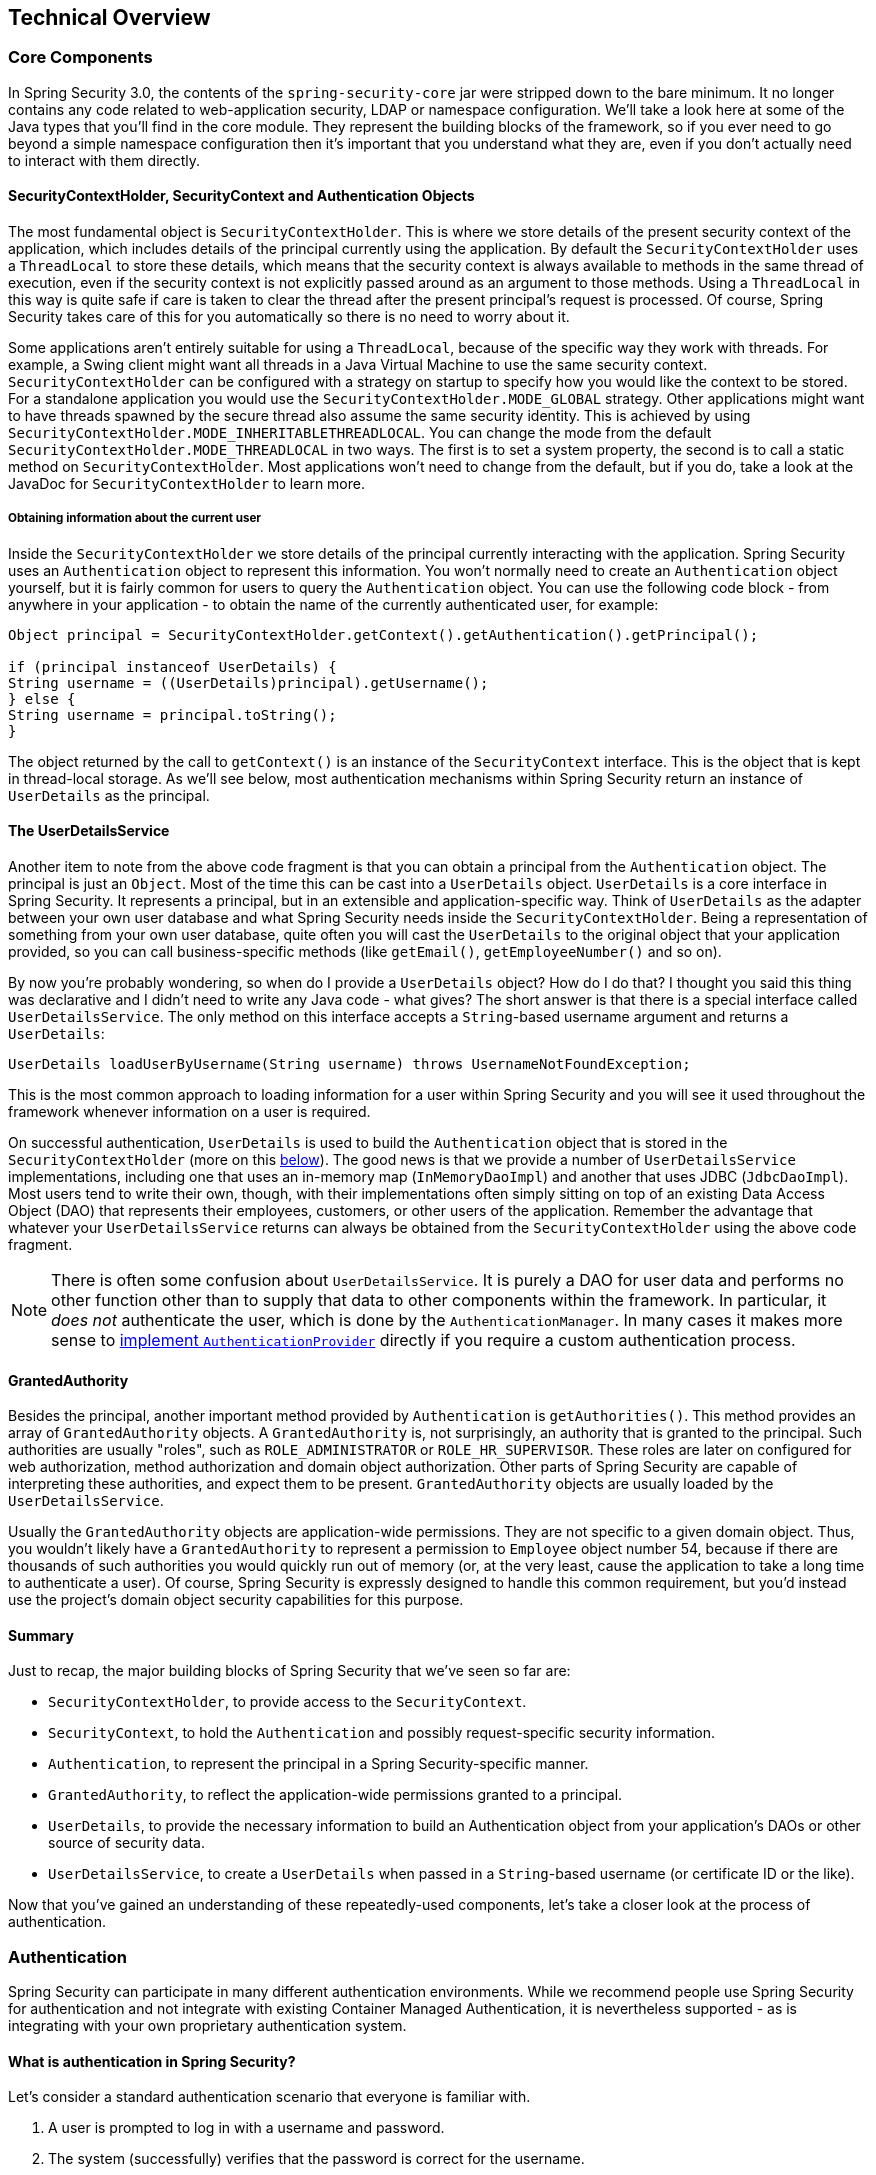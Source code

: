 
[[technical-overview]]
== Technical Overview




[[core-components]]
=== Core Components
In Spring Security 3.0, the contents of the `spring-security-core` jar were stripped down to the bare minimum.
It no longer contains any code related to web-application security, LDAP or namespace configuration.
We'll take a look here at some of the Java types that you'll find in the core module.
They represent the building blocks of the framework, so if you ever need to go beyond a simple namespace configuration then it's important that you understand what they are, even if you don't actually need to interact with them directly.


====  SecurityContextHolder, SecurityContext and Authentication Objects
The most fundamental object is `SecurityContextHolder`.
This is where we store details of the present security context of the application, which includes details of the principal currently using the application.
By default the `SecurityContextHolder` uses a `ThreadLocal` to store these details, which means that the security context is always available to methods in the same thread of execution, even if the security context is not explicitly passed around as an argument to those methods.
Using a `ThreadLocal` in this way is quite safe if care is taken to clear the thread after the present principal's request is processed.
Of course, Spring Security takes care of this for you automatically so there is no need to worry about it.

Some applications aren't entirely suitable for using a `ThreadLocal`, because of the specific way they work with threads.
For example, a Swing client might want all threads in a Java Virtual Machine to use the same security context.
`SecurityContextHolder` can be configured with a strategy on startup to specify how you would like the context to be stored.
For a standalone application you would use the `SecurityContextHolder.MODE_GLOBAL` strategy.
Other applications might want to have threads spawned by the secure thread also assume the same security identity.
This is achieved by using `SecurityContextHolder.MODE_INHERITABLETHREADLOCAL`.
You can change the mode from the default `SecurityContextHolder.MODE_THREADLOCAL` in two ways.
The first is to set a system property, the second is to call a static method on `SecurityContextHolder`.
Most applications won't need to change from the default, but if you do, take a look at the JavaDoc for `SecurityContextHolder` to learn more.


===== Obtaining information about the current user
Inside the `SecurityContextHolder` we store details of the principal currently interacting with the application.
Spring Security uses an `Authentication` object to represent this information.
You won't normally need to create an `Authentication` object yourself, but it is fairly common for users to query the `Authentication` object.
You can use the following code block - from anywhere in your application - to obtain the name of the currently authenticated user, for example:


[source,java]
----

Object principal = SecurityContextHolder.getContext().getAuthentication().getPrincipal();

if (principal instanceof UserDetails) {
String username = ((UserDetails)principal).getUsername();
} else {
String username = principal.toString();
}
----


The object returned by the call to `getContext()` is an instance of the `SecurityContext` interface.
This is the object that is kept in thread-local storage.
As we'll see below, most authentication mechanisms within Spring Security return an instance of `UserDetails` as the principal.


[[tech-userdetailsservice]]
==== The UserDetailsService
Another item to note from the above code fragment is that you can obtain a principal from the `Authentication` object.
The principal is just an `Object`.
Most of the time this can be cast into a `UserDetails` object.
`UserDetails` is a core interface in Spring Security.
It represents a principal, but in an extensible and application-specific way.
Think of `UserDetails` as the adapter between your own user database and what Spring Security needs inside the `SecurityContextHolder`.
Being a representation of something from your own user database, quite often you will cast the `UserDetails` to the original object that your application provided, so you can call business-specific methods (like `getEmail()`, `getEmployeeNumber()` and so on).

By now you're probably wondering, so when do I provide a `UserDetails` object? How do I do that? I thought you said this thing was declarative and I didn't need to write any Java code - what gives? The short answer is that there is a special interface called `UserDetailsService`.
The only method on this interface accepts a `String`-based username argument and returns a `UserDetails`:

[source,java]
----

UserDetails loadUserByUsername(String username) throws UsernameNotFoundException;
----

This is the most common approach to loading information for a user within Spring Security and you will see it used throughout the framework whenever information on a user is required.

On successful authentication, `UserDetails` is used to build the `Authentication` object that is stored in the `SecurityContextHolder` (more on this <<tech-intro-authentication,below>>).
The good news is that we provide a number of `UserDetailsService` implementations, including one that uses an in-memory map (`InMemoryDaoImpl`) and another that uses JDBC (`JdbcDaoImpl`).
Most users tend to write their own, though, with their implementations often simply sitting on top of an existing Data Access Object (DAO) that represents their employees, customers, or other users of the application.
Remember the advantage that whatever your `UserDetailsService` returns can always be obtained from the `SecurityContextHolder` using the above code fragment.

[NOTE]
====

There is often some confusion about `UserDetailsService`.
It is purely a DAO for user data and performs no other function other than to supply that data to other components within the framework.
In particular, it __does not__ authenticate the user, which is done by the `AuthenticationManager`.
In many cases it makes more sense to <<core-services-authentication-manager,implement `AuthenticationProvider`>> directly if you require a custom authentication process.

====


[[tech-granted-authority]]
==== GrantedAuthority
Besides the principal, another important method provided by `Authentication` is `getAuthorities()`.
This method provides an array of `GrantedAuthority` objects.
A `GrantedAuthority` is, not surprisingly, an authority that is granted to the principal.
Such authorities are usually "roles", such as `ROLE_ADMINISTRATOR` or `ROLE_HR_SUPERVISOR`.
These roles are later on configured for web authorization, method authorization and domain object authorization.
Other parts of Spring Security are capable of interpreting these authorities, and expect them to be present.
`GrantedAuthority` objects are usually loaded by the `UserDetailsService`.

Usually the `GrantedAuthority` objects are application-wide permissions.
They are not specific to a given domain object.
Thus, you wouldn't likely have a `GrantedAuthority` to represent a permission to `Employee` object number 54, because if there are thousands of such authorities you would quickly run out of memory (or, at the very least, cause the application to take a long time to authenticate a user).
Of course, Spring Security is expressly designed to handle this common requirement, but you'd instead use the project's domain object security capabilities for this purpose.


==== Summary
Just to recap, the major building blocks of Spring Security that we've seen so far are:


* `SecurityContextHolder`, to provide access to the `SecurityContext`.

* `SecurityContext`, to hold the `Authentication` and possibly request-specific security information.

* `Authentication`, to represent the principal in a Spring Security-specific manner.

* `GrantedAuthority`, to reflect the application-wide permissions granted to a principal.

* `UserDetails`, to provide the necessary information to build an Authentication object from your application's DAOs or other source of security data.

* `UserDetailsService`, to create a `UserDetails` when passed in a `String`-based username (or certificate ID or the like).



Now that you've gained an understanding of these repeatedly-used components, let's take a closer look at the process of authentication.


[[tech-intro-authentication]]
=== Authentication
Spring Security can participate in many different authentication environments.
While we recommend people use Spring Security for authentication and not integrate with existing Container Managed Authentication, it is nevertheless supported - as is integrating with your own proprietary authentication system.


==== What is authentication in Spring Security?
Let's consider a standard authentication scenario that everyone is familiar with.

. A user is prompted to log in with a username and password.
. The system (successfully) verifies that the password is correct for the username.
. The context information for that user is obtained (their list of roles and so on).
. A security context is established for the user
. The user proceeds, potentially to perform some operation which is potentially protected by an access control mechanism which checks the required permissions for the operation against the current security context information.


The first three items constitute the authentication process so we'll take a look at how these take place within Spring Security.

. The username and password are obtained and combined into an instance of `UsernamePasswordAuthenticationToken` (an instance of the `Authentication` interface, which we saw earlier).
. The token is passed to an instance of `AuthenticationManager` for validation.
. The `AuthenticationManager` returns a fully populated `Authentication` instance on successful authentication.
. The security context is established by calling `SecurityContextHolder.getContext().setAuthentication(...)`, passing in the returned authentication object.

From that point on, the user is considered to be authenticated.
Let's look at some code as an example.

[source,java]
----
import org.springframework.security.authentication.*;
import org.springframework.security.core.*;
import org.springframework.security.core.authority.SimpleGrantedAuthority;
import org.springframework.security.core.context.SecurityContextHolder;

public class AuthenticationExample {
private static AuthenticationManager am = new SampleAuthenticationManager();

public static void main(String[] args) throws Exception {
	BufferedReader in = new BufferedReader(new InputStreamReader(System.in));

	while(true) {
	System.out.println("Please enter your username:");
	String name = in.readLine();
	System.out.println("Please enter your password:");
	String password = in.readLine();
	try {
		Authentication request = new UsernamePasswordAuthenticationToken(name, password);
		Authentication result = am.authenticate(request);
		SecurityContextHolder.getContext().setAuthentication(result);
		break;
	} catch(AuthenticationException e) {
		System.out.println("Authentication failed: " + e.getMessage());
	}
	}
	System.out.println("Successfully authenticated. Security context contains: " +
			SecurityContextHolder.getContext().getAuthentication());
}
}

class SampleAuthenticationManager implements AuthenticationManager {
static final List<GrantedAuthority> AUTHORITIES = new ArrayList<GrantedAuthority>();

static {
	AUTHORITIES.add(new SimpleGrantedAuthority("ROLE_USER"));
}

public Authentication authenticate(Authentication auth) throws AuthenticationException {
	if (auth.getName().equals(auth.getCredentials())) {
	return new UsernamePasswordAuthenticationToken(auth.getName(),
		auth.getCredentials(), AUTHORITIES);
	}
	throw new BadCredentialsException("Bad Credentials");
}
}
----

Here we have written a little program that asks the user to enter a username and password and performs the above sequence.
The `AuthenticationManager` which we've implemented here will authenticate any user whose username and password are the same.
It assigns a single role to every user.
The output from the above will be something like:

[source,txt]
----

Please enter your username:
bob
Please enter your password:
password
Authentication failed: Bad Credentials
Please enter your username:
bob
Please enter your password:
bob
Successfully authenticated. Security context contains: \
org.springframework.security.authentication.UsernamePasswordAuthenticationToken@441d0230: \
Principal: bob; Password: [PROTECTED]; \
Authenticated: true; Details: null; \
Granted Authorities: ROLE_USER

----



Note that you don't normally need to write any code like this.
The process will normally occur internally, in a web authentication filter for example.
We've just included the code here to show that the question of what actually constitutes authentication in Spring Security has quite a simple answer.
A user is authenticated when the `SecurityContextHolder` contains a fully populated `Authentication` object.


==== Setting the SecurityContextHolder Contents Directly
In fact, Spring Security doesn't mind how you put the `Authentication` object inside the `SecurityContextHolder`.
The only critical requirement is that the `SecurityContextHolder` contains an `Authentication` which represents a principal before the `AbstractSecurityInterceptor` (which we'll see more about later) needs to authorize a user operation.

You can (and many users do) write their own filters or MVC controllers to provide interoperability with authentication systems that are not based on Spring Security.
For example, you might be using Container-Managed Authentication which makes the current user available from a ThreadLocal or JNDI location.
Or you might work for a company that has a legacy proprietary authentication system, which is a corporate "standard" over which you have little control.
In situations like this it's quite easy to get Spring Security to work, and still provide authorization capabilities.
All you need to do is write a filter (or equivalent) that reads the third-party user information from a location, build a Spring Security-specific `Authentication` object, and put it into the `SecurityContextHolder`.
In this case you also need to think about things which are normally taken care of automatically by the built-in authentication infrastructure.
For example, you might need to pre-emptively create an HTTP session to <<tech-intro-sec-context-persistence,cache the context between requests>>, before you write the response to the client footnote:[It isn't possible to create a session once the response has been committed.

If you're wondering how the `AuthenticationManager` is implemented in a real world example, we'll look at that in the <<core-services-authentication-manager,core services chapter>>.


[[tech-intro-web-authentication]]
=== Authentication in a Web Application
Now let's explore the situation where you are using Spring Security in a web application (without `web.xml` security enabled).
How is a user authenticated and the security context established?

Consider a typical web application's authentication process:


. You visit the home page, and click on a link.
. A request goes to the server, and the server decides that you've asked for a protected resource.
. As you're not presently authenticated, the server sends back a response indicating that you must authenticate.
The response will either be an HTTP response code, or a redirect to a particular web page.
. Depending on the authentication mechanism, your browser will either redirect to the specific web page so that you can fill out the form, or the browser will somehow retrieve your identity (via a BASIC authentication dialogue box, a cookie, a X.509 certificate etc.).
. The browser will send back a response to the server.
This will either be an HTTP POST containing the contents of the form that you filled out, or an HTTP header containing your authentication details.
. Next the server will decide whether or not the presented credentials are valid.
If they're valid, the next step will happen.
If they're invalid, usually your browser will be asked to try again (so you return to step two above).
. The original request that you made to cause the authentication process will be retried.
Hopefully you've authenticated with sufficient granted authorities to access the protected resource.
If you have sufficient access, the request will be successful.
Otherwise, you'll receive back an HTTP error code 403, which means "forbidden".

Spring Security has distinct classes responsible for most of the steps described above.
The main participants (in the order that they are used) are the `ExceptionTranslationFilter`, an `AuthenticationEntryPoint` and an "authentication mechanism", which is responsible for calling the `AuthenticationManager` which we saw in the previous section.


==== ExceptionTranslationFilter
`ExceptionTranslationFilter` is a Spring Security filter that has responsibility for detecting any Spring Security exceptions that are thrown.
Such exceptions will generally be thrown by an `AbstractSecurityInterceptor`, which is the main provider of authorization services.
We will discuss `AbstractSecurityInterceptor` in the next section, but for now we just need to know that it produces Java exceptions and knows nothing about HTTP or how to go about authenticating a principal.
Instead the `ExceptionTranslationFilter` offers this service, with specific responsibility for either returning error code 403 (if the principal has been authenticated and therefore simply lacks sufficient access - as per step seven above), or launching an `AuthenticationEntryPoint` (if the principal has not been authenticated and therefore we need to go commence step three).


[[tech-intro-auth-entry-point]]
==== AuthenticationEntryPoint
The `AuthenticationEntryPoint` is responsible for step three in the above list.
As you can imagine, each web application will have a default authentication strategy (well, this can be configured like nearly everything else in Spring Security, but let's keep it simple for now).
Each major authentication system will have its own `AuthenticationEntryPoint` implementation, which typically performs one of the actions described in step 3.


==== Authentication Mechanism
Once your browser submits your authentication credentials (either as an HTTP form post or HTTP header) there needs to be something on the server that "collects" these authentication details.
By now we're at step six in the above list.
In Spring Security we have a special name for the function of collecting authentication details from a user agent (usually a web browser), referring to it as the "authentication mechanism".
Examples are form-base login and Basic authentication.
Once the authentication details have been collected from the user agent, an `Authentication` "request" object is built and then presented to the `AuthenticationManager`.

After the authentication mechanism receives back the fully-populated `Authentication` object, it will deem the request valid, put the `Authentication` into the `SecurityContextHolder`, and cause the original request to be retried (step seven above).
If, on the other hand, the `AuthenticationManager` rejected the request, the authentication mechanism will ask the user agent to retry (step two above).


[[tech-intro-sec-context-persistence]]
==== Storing the SecurityContext between requests
Depending on the type of application, there may need to be a strategy in place to store the security context between user operations.
In a typical web application, a user logs in once and is subsequently identified by their session Id.
The server caches the principal information for the duration session.
In Spring Security, the responsibility for storing the `SecurityContext` between requests falls to the `SecurityContextPersistenceFilter`, which by default stores the context as an `HttpSession` attribute between HTTP requests.
It restores the context to the `SecurityContextHolder` for each request and, crucially, clears the `SecurityContextHolder` when the request completes.
You shouldn't interact directly with the `HttpSession` for security purposes.
There is simply no justification for doing so - always use the `SecurityContextHolder` instead.

Many other types of application (for example, a stateless RESTful web service) do not use HTTP sessions and will re-authenticate on every request.
However, it is still important that the `SecurityContextPersistenceFilter` is included in the chain to make sure that the `SecurityContextHolder` is cleared after each request.

[NOTE]
====
In an application which receives concurrent requests in a single session, the same `SecurityContext` instance will be shared between threads.
Even though a `ThreadLocal` is being used, it is the same instance that is retrieved from the `HttpSession` for each thread.
This has implications if you wish to temporarily change the context under which a thread is running.
If you just use `SecurityContextHolder.getContext()`, and call `setAuthentication(anAuthentication)` on the returned context object, then the `Authentication` object will change in __all__ concurrent threads which share the same `SecurityContext` instance.
You can customize the behaviour of `SecurityContextPersistenceFilter` to create a completely new `SecurityContext` for each request, preventing changes in one thread from affecting another.
Alternatively you can create a new instance just at the point where you temporarily change the context.
The method `SecurityContextHolder.createEmptyContext()` always returns a new context instance.
====

[[tech-intro-access-control]]
=== Access-Control (Authorization) in Spring Security
The main interface responsible for making access-control decisions in Spring Security is the `AccessDecisionManager`.
It has a `decide` method which takes an `Authentication` object representing the principal requesting access, a "secure object" (see below) and a list of security metadata attributes which apply for the object (such as a list of roles which are required for access to be granted).


==== Security and AOP Advice
If you're familiar with AOP, you'd be aware there are different types of advice available: before, after, throws and around.
An around advice is very useful, because an advisor can elect whether or not to proceed with a method invocation, whether or not to modify the response, and whether or not to throw an exception.
Spring Security provides an around advice for method invocations as well as web requests.
We achieve an around advice for method invocations using Spring's standard AOP support and we achieve an around advice for web requests using a standard Filter.

For those not familiar with AOP, the key point to understand is that Spring Security can help you protect method invocations as well as web requests.
Most people are interested in securing method invocations on their services layer.
This is because the services layer is where most business logic resides in current-generation Java EE applications.
If you just need to secure method invocations in the services layer, Spring's standard AOP will be adequate.
If you need to secure domain objects directly, you will likely find that AspectJ is worth considering.

You can elect to perform method authorization using AspectJ or Spring AOP, or you can elect to perform web request authorization using filters.
You can use zero, one, two or three of these approaches together.
The mainstream usage pattern is to perform some web request authorization, coupled with some Spring AOP method invocation authorization on the services layer.


[[secure-objects]]
==== Secure Objects and the AbstractSecurityInterceptor
So what __is__ a "secure object" anyway? Spring Security uses the term to refer to any object that can have security (such as an authorization decision) applied to it.
The most common examples are method invocations and web requests.

Each supported secure object type has its own interceptor class, which is a subclass of `AbstractSecurityInterceptor`.
Importantly, by the time the `AbstractSecurityInterceptor` is called, the `SecurityContextHolder` will contain a valid `Authentication` if the principal has been authenticated.

`AbstractSecurityInterceptor` provides a consistent workflow for handling secure object requests, typically:

. Look up the "configuration attributes" associated with the present request
. Submitting the secure object, current `Authentication` and configuration attributes to the `AccessDecisionManager` for an authorization decision
. Optionally change the `Authentication` under which the invocation takes place
. Allow the secure object invocation to proceed (assuming access was granted)
. Call the `AfterInvocationManager` if configured, once the invocation has returned.
If the invocation raised an exception, the `AfterInvocationManager` will not be invoked.

[[tech-intro-config-attributes]]
===== What are Configuration Attributes?
A "configuration attribute" can be thought of as a String that has special meaning to the classes used by `AbstractSecurityInterceptor`.
They are represented by the interface `ConfigAttribute` within the framework.
They may be simple role names or have more complex meaning, depending on the how sophisticated the `AccessDecisionManager` implementation is.
The `AbstractSecurityInterceptor` is configured with a `SecurityMetadataSource` which it uses to look up the attributes for a secure object.
Usually this configuration will be hidden from the user.
Configuration attributes will be entered as annotations on secured methods or as access attributes on secured URLs.
For example, when we saw something like `<intercept-url pattern='/secure/**' access='ROLE_A,ROLE_B'/>` in the namespace introduction, this is saying that the configuration attributes `ROLE_A` and `ROLE_B` apply to web requests matching the given pattern.
In practice, with the default `AccessDecisionManager` configuration, this means that anyone who has a `GrantedAuthority` matching either of these two attributes will be allowed access.
Strictly speaking though, they are just attributes and the interpretation is dependent on the `AccessDecisionManager` implementation.
The use of the prefix `ROLE_` is a marker to indicate that these attributes are roles and should be consumed by Spring Security's `RoleVoter`.
This is only relevant when a voter-based `AccessDecisionManager` is in use.
We'll see how the `AccessDecisionManager` is implemented in the <<authz-arch,authorization chapter>>.


===== RunAsManager
Assuming `AccessDecisionManager` decides to allow the request, the `AbstractSecurityInterceptor` will normally just proceed with the request.
Having said that, on rare occasions users may want to replace the `Authentication` inside the `SecurityContext` with a different `Authentication`, which is handled by the `AccessDecisionManager` calling a `RunAsManager`.
This might be useful in reasonably unusual situations, such as if a services layer method needs to call a remote system and present a different identity.
Because Spring Security automatically propagates security identity from one server to another (assuming you're using a properly-configured RMI or HttpInvoker remoting protocol client), this may be useful.


===== AfterInvocationManager
Following the secure object invocation proceeding and then returning - which may mean a method invocation completing or a filter chain proceeding - the `AbstractSecurityInterceptor` gets one final chance to handle the invocation.
At this stage the `AbstractSecurityInterceptor` is interested in possibly modifying the return object.
We might want this to happen because an authorization decision couldn't be made "on the way in" to a secure object invocation.
Being highly pluggable, `AbstractSecurityInterceptor` will pass control to an `AfterInvocationManager` to actually modify the object if needed.
This class can even entirely replace the object, or throw an exception, or not change it in any way as it chooses.
The after-invocation checks will only be executed if the invocation is successful.
If an exception occurs, the additional checks will be skipped.

`AbstractSecurityInterceptor` and its related objects are shown in <<abstract-security-interceptor>>

[[abstract-security-interceptor]]
.Security interceptors and the "secure object" model
image::images/security-interception.png[Abstract Security Interceptor]

===== Extending the Secure Object Model
Only developers contemplating an entirely new way of intercepting and authorizing requests would need to use secure objects directly.
For example, it would be possible to build a new secure object to secure calls to a messaging system.
Anything that requires security and also provides a way of intercepting a call (like the AOP around advice semantics) is capable of being made into a secure object.
Having said that, most Spring applications will simply use the three currently supported secure object types (AOP Alliance `MethodInvocation`, AspectJ `JoinPoint` and web request `FilterInvocation`) with complete transparency.


[[localization]]
=== Localization
Spring Security supports localization of exception messages that end users are likely to see.
If your application is designed for English-speaking users, you don't need to do anything as by default all Security messages are in English.
If you need to support other locales, everything you need to know is contained in this section.

All exception messages can be localized, including messages related to authentication failures and access being denied (authorization failures).
Exceptions and logging messages that are focused on developers or system deployers (including incorrect attributes, interface contract violations, using incorrect constructors, startup time validation, debug-level logging) are not localized and instead are hard-coded in English within Spring Security's code.

Shipping in the `spring-security-core-xx.jar` you will find an `org.springframework.security` package that in turn contains a `messages.properties` file, as well as localized versions for some common languages.
This should be referred to by your `ApplicationContext`, as Spring Security classes implement Spring's `MessageSourceAware` interface and expect the message resolver to be dependency injected at application context startup time.
Usually all you need to do is register a bean inside your application context to refer to the messages.
An example is shown below:

[source,xml]
----
<bean id="messageSource"
	class="org.springframework.context.support.ReloadableResourceBundleMessageSource">
<property name="basename" value="classpath:org/springframework/security/messages"/>
</bean>
----

The `messages.properties` is named in accordance with standard resource bundles and represents the default language supported by Spring Security messages.
This default file is in English.

If you wish to customize the `messages.properties` file, or support other languages, you should copy the file, rename it accordingly, and register it inside the above bean definition.
There are not a large number of message keys inside this file, so localization should not be considered a major initiative.
If you do perform localization of this file, please consider sharing your work with the community by logging a JIRA task and attaching your appropriately-named localized version of `messages.properties`.

Spring Security relies on Spring's localization support in order to actually lookup the appropriate message.
In order for this to work, you have to make sure that the locale from the incoming request is stored in Spring's `org.springframework.context.i18n.LocaleContextHolder`.
Spring MVC's `DispatcherServlet` does this for your application automatically, but since Spring Security's filters are invoked before this, the `LocaleContextHolder` needs to be set up to contain the correct `Locale` before the filters are called.
You can either do this in a filter yourself (which must come before the Spring Security filters in `web.xml`) or you can use Spring's `RequestContextFilter`.
Please refer to the Spring Framework documentation for further details on using localization with Spring.

The "contacts" sample application is set up to use localized messages.
